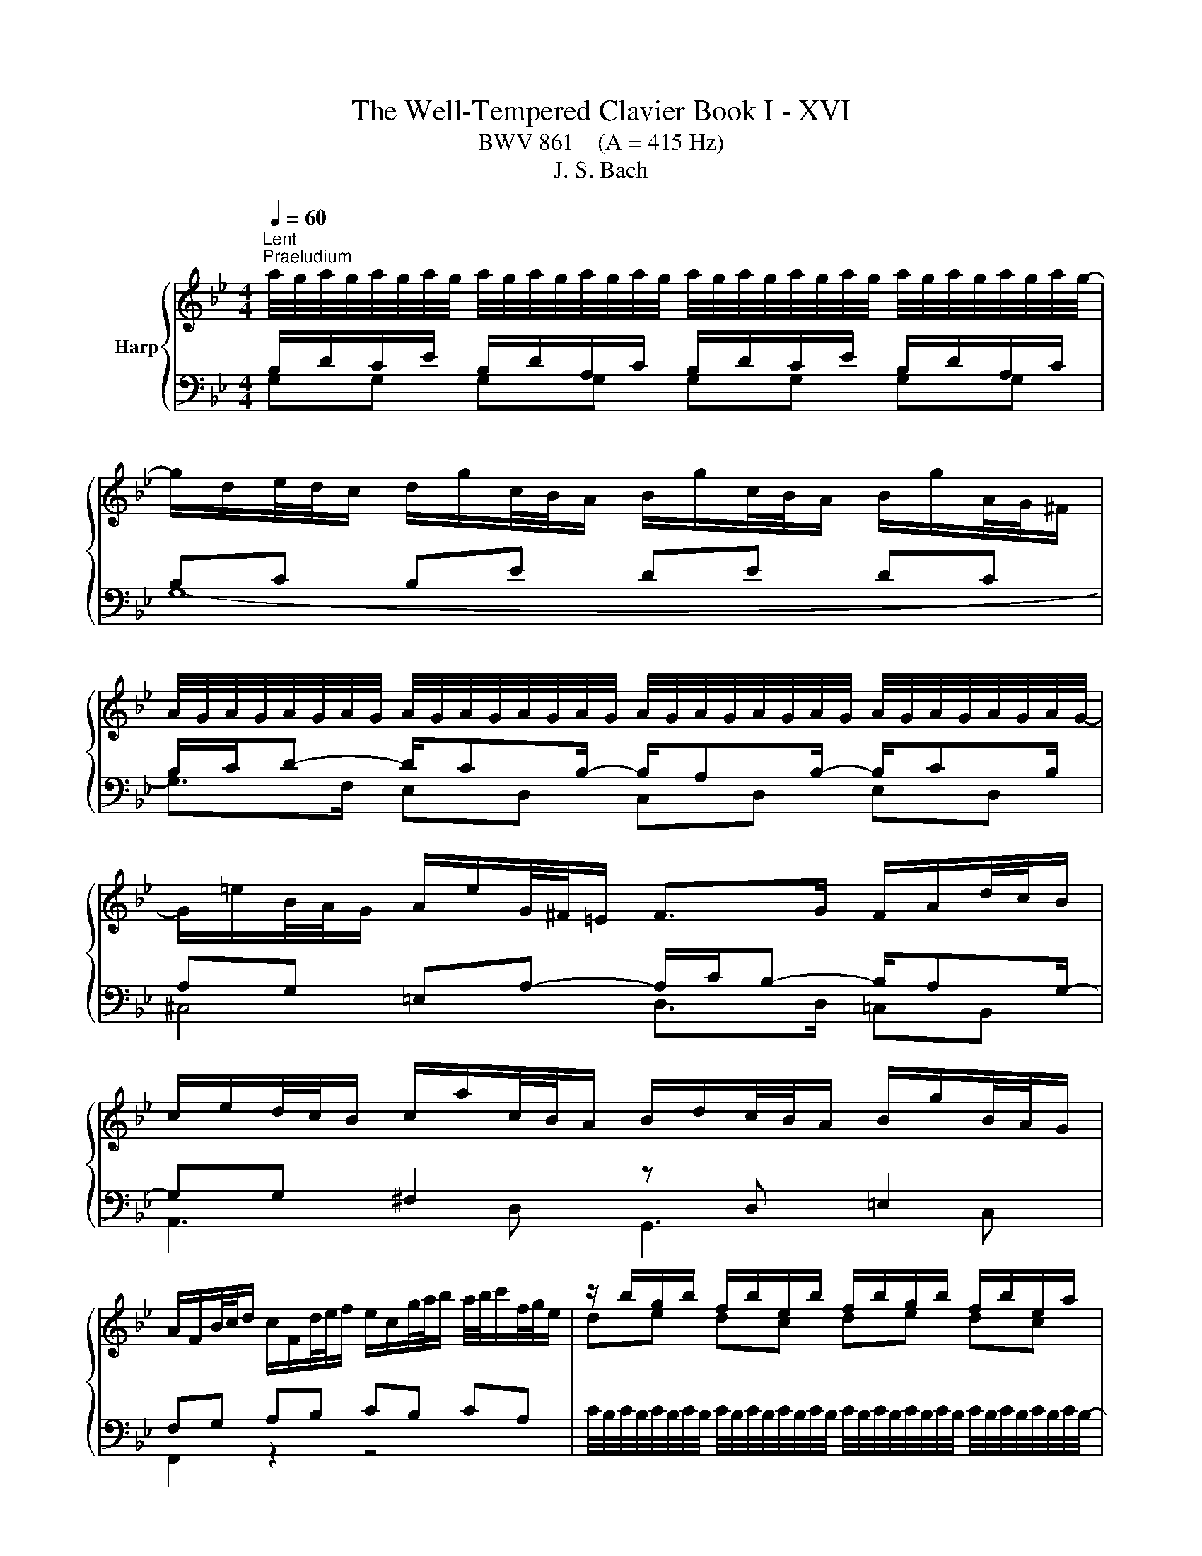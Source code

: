 X:1
T:The Well-Tempered Clavier Book I - XVI
T:BWV 861    (A = 415 Hz)
T:J. S. Bach
%%score { ( 1 2 5 ) | ( 3 4 ) }
L:1/8
Q:1/4=60
M:4/4
K:Bb
V:1 treble nm="Harp"
V:2 treble 
V:5 treble 
V:3 bass 
V:4 bass 
V:1
"^Lent""^Praeludium" a/4g/4a/4g/4a/4g/4a/4g/4 a/4g/4a/4g/4a/4g/4a/4g/4 a/4g/4a/4g/4a/4g/4a/4g/4 a/4g/4a/4g/4a/4g/4a/4g/4- | %1
 g/d/e/4d/4c/ d/g/c/4B/4A/ B/g/c/4B/4A/ B/g/A/4G/4^F/ | %2
 A/4G/4A/4G/4A/4G/4A/4G/4 A/4G/4A/4G/4A/4G/4A/4G/4 A/4G/4A/4G/4A/4G/4A/4G/4 A/4G/4A/4G/4A/4G/4A/4G/4- | %3
 G/=e/B/4A/4G/ A/e/G/4^F/4=E/ F>G F/A/d/4c/4B/ | %4
 c/e/d/4c/4B/ c/a/c/4B/4A/ B/d/c/4B/4A/ B/g/B/4A/4G/ | %5
 A/F/B/4c/4d/ c/F/d/4e/4f/ e/c/g/4a/4b/ a/4b/4c'/f/4g/4e/ | z/ b/g/b/ f/b/e/b/ f/b/g/b/ f/b/e/a/ | %7
 b6 f2- | f/g/4f/4e/4f/4d/ e2- e/f/4e/4d/4e/4c/ d2- | d/e/4d/4c/4d/4=B/ c2- c/d/4c/4B/4c/4=A/ B2 | %10
 z/ c/_A/c/ G/c/F/c/ G/c/A/c/ G/c/F/=B/ | c2 e2- e/a/4g/4^f/4g/4a/ d<e | %12
 dc B2- B/e/4d/4c/4d/4e/ _A/c/4B/4A/4B/4c/ | ^F2 z/ G/4A/4B/4A/4G/ c2 B2 | %14
 A2 G2 ^F2 z/ g/f/4e/4d/ | e/c'/d/4c/4B/ c/a/B/4A/4G/ A/e/4d/4c/4B/4A/ B2- | %16
 B/c/4B/4_A/4c/4^F/ G2- G2 F2 | z/ D/4G/4F/4E/4D/ ED z/ G/4c/4B/4A/4G/ A/c/4A/4G/4^F/4=E/ | %18
 ^F4 !fermata!G4 | z8 |[M:4/4]"^Fuga" z8 | z4 z GBD | ^C2 D2 z =E/F/ GF/E/ | %23
 FG/A/ BA/G/ AB/c/ d^B/_B/ | c2 B2 Ad/c/ Bc/d/ | ecA^f g2 z2 | z =EAF D2 ^CE- | %27
 ED G2- G/^F/G/A/ B2- | B2 A2- A/D/=E/^F/ G2- | G^F/G/ AG/F/ G3 c | FG/A/ B4 A2 | B2 z2 z4 | %32
 z C/D/ ED/C/ D/=E/D/E/ FE/D/ | G3 F/=E/ F2 EB- | B cdF E2 F2 | z G/A/ BA/G/ AB/c/ dc/B/ | %36
 cd/c/ Bc/d/ ef/e/ de/f/ | geca b z z2 | z g/_a/ ba/g/ aa/g/ fg/a/ | d g2 f/e/ d3 c/=B/ | %40
 c2 =Bd Gg_ac | =B2 c2 z d/e/ fe/d/ | e/d/e/f/ g z z d/c/ Bc/d/ | e/d/c/B/ A^f g z z/ d/c/B/ | %44
 A2- A/B/c/d/ G2- G/B/_A/G/ | F2- F/G/_A/B/ E2- E/G/F/E/ | D2- D/D/=E/^F/ G2- G/B/A/G/ | %47
 ^FdeG F2 G2 | z A/B/ cB/A/ d z z2 | z4 z d/e/ fe/d/ | e2- e/d/c/B/ A2 z e/d/ | %51
 cd/e/ d=e/^f/ gf/g/ a2- | adgf edc_B | A4 !fermata!G4 |] %54
V:2
[I:staff +1] B,/D/C/E/ B,/D/A,/C/ B,/D/C/E/ B,/D/A,/C/ | B,C B,E DE DC | %2
 B,/C/D- D/CB,/- B,/A,B,/- B,/CB,/ | A,G, =E,A,- A,/C/B,- B,/A,G,/- | %4
 G,G, ^F,2[I:staff -1] z[I:staff +1] D, =E,2 | F,G, A,B, CB, CA, |[I:staff -1] de dc de dc | %7
 de fg de- e/d/=B/d/ | G2- G/c/4B/4_A/4B/4c/ F2- F/B/4A/4G/4A/4B/ | %9
 E2- E/_A/4G/4F/4G/4A/ D2- D/E/4F/4E/4F/4D/ | EF ED EF ED | E G2 c- c2- c/>c/A/4B/4c/ | %12
 B^F GD E4- | E2 D2 z/ ^F/4G/4A/4G/4F/ z/ =E/4F/4G/4F/4E/ | %14
 z/ D/4=E/4^F/4E/4D/ z/ ^C/4D/4E/4D/4C/ D2 z2 | z6 z/ A/4G/4F/4E/4D/ | %16
 E2 =E2 z/ A,/4B,/4C/4B,/4A,/ z/ C/4D/4_E/4D/4C/ | B,=B, CB, C4- | %18
 C2- C/D/4E/4D/4E/4C/- C/C/4=B,/4A,/4B,/4C/ C/4B,/4C/4B,/4C/4B,/4C/4!fermata!B,/4 | x8 | %20
[M:4/4] z[I:staff +1] DEG, ^F,2 G,2 |[I:staff -1] z[I:staff +1] A,/B,/ CB,/A,/ B,2 G,2 | %22
[I:staff -1] z[I:staff +1] A,/G,/ F,G,/A,/ B,G,=E,^C | D3 =E FEFG | %24
[I:staff -1] AG/^F/ G^C D A2 G/F/ | G2 ^FA d2 z2 | x8 | x8 | C6 B,_E | %29
 A,/[I:staff +1]B,/A,/B,/ CB,/A,/[I:staff -1] B,C/D/ E2- | E2 D2 C4 | z FGB, A,2 B,2 | x8 | x8 | %34
 z A2 G/A/ B2 A2- | AG/F/ =EC- CD/_E/ F>G | A2 G2 z cdF | E2 F2 z F/G/ _AG/F/ | %38
 G z z2 z f/e/ de/f/ | Be/d/ cd/e/ FG/F/ EF/G/ | _AFD=B c2 z[I:staff +1] E | %41
[I:staff -1] DE/F/ GA/=B/ cB/c/ dG- | Gc/d/ eG ^F2 G2- | GA/B/ cB/A/ B/D/=E/^F/ G2- | %44
 G/G/F/E/ D2- D/B,/C/D/ E2- | E/E/D/C/ B,2- B,/G,/A,/B,/ C2- | %46
 C/C/B,/A,/ G,2- G,/[I:staff +1]G,/[I:staff -1]A,/B,/ C^C | D2 z2 z d/c/ Bc/d/ | edce A z z2 | %49
 z ^F/G/ AG/F/ G4- | G4 z deG | ^F2 G2 z A/B/ cB/A/ | B3 [G=B] [Ac] z [DG] z | G2 ^F2 D4 |] %54
V:3
 G,G, G,G, G,G, G,G, | G,8- | G,>F, E,D, C,D, E,D, | ^C,4 D,>D, =C,B,, | A,,3 D, G,,3 C, | %5
 F,,2 z2 z4 | %6
 C/4B,/4C/4B,/4C/4B,/4C/4B,/4 C/4B,/4C/4B,/4C/4B,/4C/4B,/4 C/4B,/4C/4B,/4C/4B,/4C/4B,/4 C/4B,/4C/4B,/4C/4B,/4C/4B,/4- | %7
 B,/B,,/C,/4D,/4E,/ D,/B,,/E,/4F,/4G,/ F,/B,,/G,/4_A,/4B,/ A,/4B,/4A,/G,/4A,/4F,/ | %8
 =B,G, C_B, _A,F, B,A, | G,E, _A,G, F,D, G,G,, | %10
 D,/4C,/4D,/4C,/4D,/4C,/4D,/4C,/4 D,/4C,/4D,/4C,/4D,/4C,/4D,/4C,/4 D,/4C,/4D,/4C,/4D,/4C,/4D,/4C,/4 D,/4C,/4D,/4C,/4D,/4C,/4D,/4C,/4- | %11
 C,/G,,/E,,/4F,,/4G,,/ C,,/ C/4B,/4A,/4B,/4C/ ^F,4 | %12
 G,/D,/4C,/4B,,/4C,/4D,/ G,,/G,/4F,/4E,/4F,/4G,/ C,4 | D,/A,/4B,/4C/4B,/4A,/ B,D, A,D, G,D, | %14
 ^F,D, =E,D, C,/A,/4G,/4F,/4G,/4A,/ B,,=B,, | C,/A,/B,,/G,/ A,,/^F,/G,,/E,/ ^F,,D,, G,,G, | %16
 z C[I:staff -1] B,2[I:staff +1] D,4 | z2 z/ C,/4G,/4F,/4E,/4D,/ E,4- | %18
 E,/E,/4D,/4C,/4D,/4E,/- E,2 D,4 | z8 |[M:4/4] z8 | z8 | z8 | z8 | z8 | %25
 z4 z G,[I:staff -1]B,[I:staff +1]D, | ^C,2 D,2 z =E,/[I:staff -1]F,/ G,[I:staff +1]F,/E,/ | %27
 F,G,/A,/ B,A,/G,/ A,B,/C/ DC/B,/ | =E,A,/G,/ ^F,G,/A,/ B,,C,/D,/ _E,D,/C,/ | D,4 G,,3 A,, | %30
 B,,F,G,D, E,D,/E,/ F,F,, |[I:staff -1] D2[I:staff +1] z2 z F,/E,/ D,E,/F,/ | %32
 G,E,C,A,[I:staff -1] B,4- | B,C/B,/ A,B,/C/ DB,[I:staff +1]G,[I:staff -1]=E | F>E D2 C3 D/C/ | %35
[I:staff +1] B,4 A,2 z/ B,/C/D/ | EF/E/ D G,2 F,B,_A, | G,2 A,C F, z z2 | %38
 E,D,/C,/ D,=E, F,F,,/G,,/ _A,,G,,/F,,/ | G,,G,_A,C, =B,,2 C,2 | z D,/E,/ F,E,/D,/ ^D,=E,F,^F, | %41
 G,/_A,/G,/F,/ E,F,/G,/ A,F,D,=B, | C2- C/D/C/B,/ A,/D,/C,/D,/ E,/D,/C,/B,,/ | %43
 A,,C,D,D,, G,,G,/A,/ B,A,/G,/ | DD,/E,/ F,E,/D,/ E,,E,/F,/ G,F,/E,/ | %45
 B,B,,/C,/ D,C,/B,,/ C,,C,/D,/ E,D,/C,/ | G,G,,/A,,/ B,,A,,/G,,/ E,4 | z4 z DEG, | %48
 ^F,2 G,2 z[I:staff -1] A,/B,/ CB,/A,/ | B,4-[I:staff +1] B,_C/A,/ G,A,/=B,/ | C2 z2 z4 | z8 | %52
 z DEG, ^F,2 G,2 | z A,/[I:staff -1]B,/ CB,/A,/ =B,4 |] %54
V:4
 x8 | x8 | x8 | x8 | x8 | x8 | x8 | x8 | x8 | x8 | x8 | x8 | x8 | x8 | x8 | x8 | %16
 C,2 z/ ^C,/4D,/4=E,/4D,/4C,/ z2 D,,2 | G,,8- | G,,2 G,,2- !fermata!G,,4 | x8 |[M:4/4] x8 | x8 | %22
 x8 | x8 | z D,E,G,, ^F,,2 G,,2 | z A,,/B,,/ C,B,,/A,,/ B,,2 G,,2 | %26
 z A,,/G,,/ F,,G,,/A,,/ B,,G,,=E,,^C, | D,8 | x8 | x8 | x8 | B,,2 z2 z4 | x8 | x8 | %34
 A,,2 B,,2 z C,/B,,/ A,,B,,/C,/ | D,B,,G,,=E, F,4- | F,F,G,B,, A,,2 B,,2 | %37
 z C,/D,/ E,D,/C,/ D,C,/B,,/ C,D, | x8 | x8 | x8 | x8 | x8 | x8 | x8 | x8 | x8 | D,2 z2 z4 | %48
 z D,E,G,, ^F,,2 A,,2 | D,,D,/C,/ B,,C,/D,/ E,4- | E,E,/D,/ C,D,/E,/ ^F,,B,,/A,,/ F,,G,,/A,,/ | %51
 D,,D,/C,/ B,,C,/D,/ E,C,A,,^F, | G,F,E,D, C,B,,A,,G,, | C,A,,D,D,, !fermata!G,,4 |] %54
V:5
 x8 | x8 | x8 | x8 | x8 | x8 | x8 | x8 | x8 | x8 | x8 | x8 | x8 | x8 | x8 | x8 | x8 | x8 | x8 | %19
 x8 |[M:4/4] x8 | x8 | x8 | x8 | x8 | x8 | x8 | x8 | x8 | x8 | x8 | x8 | x8 | x8 | x8 | x8 | x8 | %37
 x8 | x8 | x8 | x8 | x8 | x8 | x8 | x8 | x8 | x8 | x8 | x8 | x8 | x8 | x8 | x8 | E2 D2 z4 |] %54

